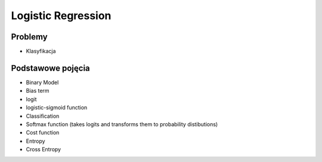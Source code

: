 *******************
Logistic Regression
*******************

Problemy
========
* Klasyfikacja

Podstawowe pojęcia
==================
* Binary Model
* Bias term
* logit
* logistic-sigmoid function
* Classification
* Softmax function (takes logits and transforms them to probability distibutions)
* Cost function
* Entropy
* Cross Entropy
